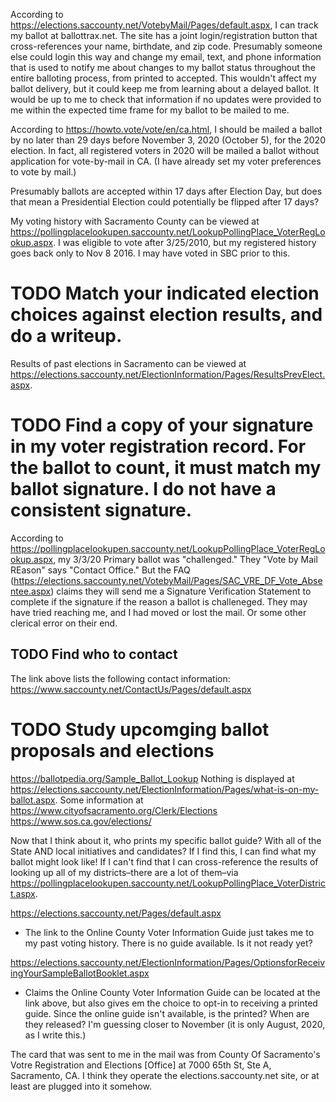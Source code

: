According to https://elections.saccounty.net/VotebyMail/Pages/default.aspx, I can track my ballot at ballottrax.net. The site has a joint login/registration button that cross-references your name, birthdate, and zip code. Presumably someone else could login this way and change my email, text, and phone information that is used to notify me about changes to my ballot status throughout the entire balloting process, from printed to accepted. This wouldn't affect my ballot delivery, but it could keep me from learning about a delayed ballot. It would be up to me to check that information if no updates were provided to me within the expected time frame for my ballot to be mailed to me.

According to https://howto.vote/vote/en/ca.html, I should be mailed a ballot by no later than 29 days before November 3, 2020 (October 5), for the 2020 election. In fact, all registered voters in 2020 will be mailed a ballot without application for vote-by-mail in CA. (I have already set my voter preferences to vote by mail.)

Presumably ballots are accepted within 17 days after Election Day, but does that mean a Presidential Election could potentially be flipped after 17 days?

My voting history with Sacramento County can be viewed at https://pollingplacelookupen.saccounty.net/LookupPollingPlace_VoterRegLookup.aspx. I was eligible to vote after 3/25/2010, but my registered history goes back only to Nov 8 2016. I may have voted in SBC prior to this.

* TODO Match your indicated election choices against election results, and do a writeup.
Results of past elections in Sacramento can be viewed at https://elections.saccounty.net/ElectionInformation/Pages/ResultsPrevElect.aspx.

* TODO Find a copy of your signature in my voter registration record. For the ballot to count, it must match my ballot signature. I do not have a consistent signature.
According to https://pollingplacelookupen.saccounty.net/LookupPollingPlace_VoterRegLookup.aspx, my 3/3/20 Primary ballot was "challenged." They "Vote by Mail REason" says "Contact Office." But the FAQ (https://elections.saccounty.net/VotebyMail/Pages/SAC_VRE_DF_Vote_Absentee.aspx) claims they will send me a Signature Verification Statement to complete if the signature if the reason a ballot is challeneged. They may have tried reaching me, and I had moved or lost the mail. Or some other clerical error on their end.
** TODO Find who to contact
The link above lists the following contact information: https://www.saccounty.net/ContactUs/Pages/default.aspx

* TODO Study upcomging ballot proposals and elections
https://ballotpedia.org/Sample_Ballot_Lookup
Nothing is displayed at https://elections.saccounty.net/ElectionInformation/Pages/what-is-on-my-ballot.aspx.
Some information at https://www.cityofsacramento.org/Clerk/Elections
https://www.sos.ca.gov/elections/

Now that I think about it, who prints my specific ballot guide? With all of the State AND local initiatives and candidates? If I find this, I can find what my ballot might look like! If I can't find that I can cross-reference the results of looking up all of my districts--there are a lot of them--via https://pollingplacelookupen.saccounty.net/LookupPollingPlace_VoterDistrict.aspx.

https://elections.saccounty.net/Pages/default.aspx
 - The link to the Online County Voter Information Guide just takes me to my past voting history. There is no guide available. Is it not ready yet?

https://elections.saccounty.net/ElectionInformation/Pages/OptionsforReceivingYourSampleBallotBooklet.aspx
 - Claims the Online County Voter Information Guide can be located at the link above, but also gives em the choice to opt-in to receiving a printed guide. Since the online guide isn't available, is the printed? When are they released? I'm guessing closer to November (it is only August, 2020, as I write this.)

The card that was sent to me in the mail was from County Of Sacramento's Votre Registration and Elections [Office] at 7000 65th St, Ste A, Sacramento, CA. I think they operate the elections.saccounty.net site, or at least are plugged into it somehow.
